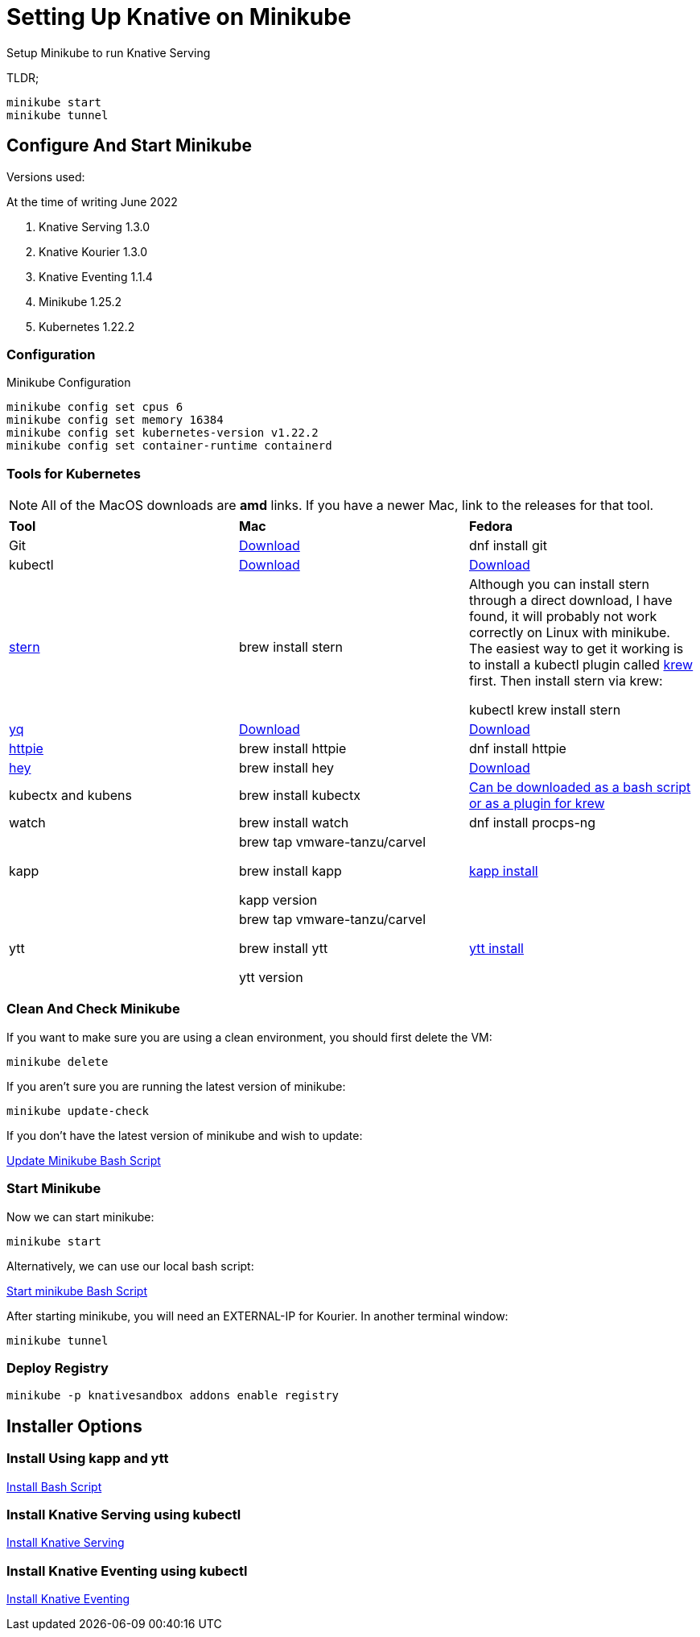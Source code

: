 = Setting Up Knative on Minikube
:docinfo: shared

Setup Minikube to run Knative Serving

TLDR;

----
minikube start
minikube tunnel
----

== Configure And Start Minikube

Versions used:
====
.At the time of writing June 2022
<1> Knative Serving 1.3.0
<2> Knative Kourier 1.3.0
<3> Knative Eventing 1.1.4
<4> Minikube 1.25.2
<5> Kubernetes 1.22.2
====

=== Configuration
Minikube Configuration
----
minikube config set cpus 6
minikube config set memory 16384
minikube config set kubernetes-version v1.22.2
minikube config set container-runtime containerd
----

=== Tools for Kubernetes

[NOTE]
All of the MacOS downloads are *amd* links.  If you have a newer Mac, link to the
releases for that tool.

[.stripes-even, %header, cols="1,1,1"]
|===
|*Tool* | *Mac* | *Fedora*
|Git
|https://git-scm.com/download/mac[Download]
|dnf install git
|kubectl
|https://storage.googleapis.com/kubernetes-release/release/v1.23.0/bin/darwin/amd64/kubectl[Download]
|https://storage.googleapis.com/kubernetes-release/release/v1.23.0/bin/linux/amd64/kubectl[Download]
|https://github.com/wercker/stern[stern]
|brew install stern
|Although you can install stern through a direct download, I have found, it will probably not work
correctly on Linux with minikube.  The easiest way to get it working is to install a kubectl
plugin called https://krew.sigs.k8s.io/docs/user-guide/setup/install/[krew] first.
Then install stern via krew:

kubectl krew install stern
|https://github.com/mikefarah/yq[yq]
|https://github.com/mikefarah/yq/releases/download/2.4.1/yq_darwin_amd64[Download]
|https://github.com/mikefarah/yq/releases/download/2.4.1/yq_linux_amd64[Download]
|https://httpie.org/[httpie]
|brew install httpie
|dnf install httpie
|https://github.com/rakyll/hey[hey]
|brew install hey
|https://hey-release.s3.us-east-2.amazonaws.com/hey_linux_amd64[Download]
|kubectx and kubens
|brew install kubectx
|https://github.com/ahmetb/kubectx[Can be downloaded as a bash script or as a plugin for krew]
|watch
|brew install watch
|dnf install procps-ng
|kapp
|
brew tap vmware-tanzu/carvel

 brew install kapp

 kapp version
| https://carvel.dev/kapp/docs/v0.49.0/install/[kapp install]
|ytt
|
brew tap vmware-tanzu/carvel

brew install ytt

ytt version
| https://carvel.dev/ytt/docs/v0.41.0/install/[ytt install]
|===

=== Clean And Check Minikube

If you want to make sure you are using a clean environment, you should first delete the VM:

----
minikube delete
----

If you aren't sure you are running the latest version of minikube:

----
minikube update-check
----

If you don't have the latest version of minikube and wish to update:

link:../bin/minikube-upgrade.sh[Update Minikube Bash Script]

=== Start Minikube
Now we can start minikube:
----
minikube start
----

Alternatively, we can use our local bash script:

link:../bin/start-minikube.sh[Start minikube Bash Script]

After starting minikube, you will need an EXTERNAL-IP for Kourier.  In another terminal window:

----
minikube tunnel
----

=== Deploy Registry

----
minikube -p knativesandbox addons enable registry
----

== Installer Options

=== Install Using *kapp* and *ytt*

link:../bin/install-knative.sh[Install Bash Script]

=== Install Knative Serving using *kubectl*

link:./01-serving.adoc[Install Knative Serving]

=== Install Knative Eventing using *kubectl*

link:./02-eventing.adoc[Install Knative Eventing]
